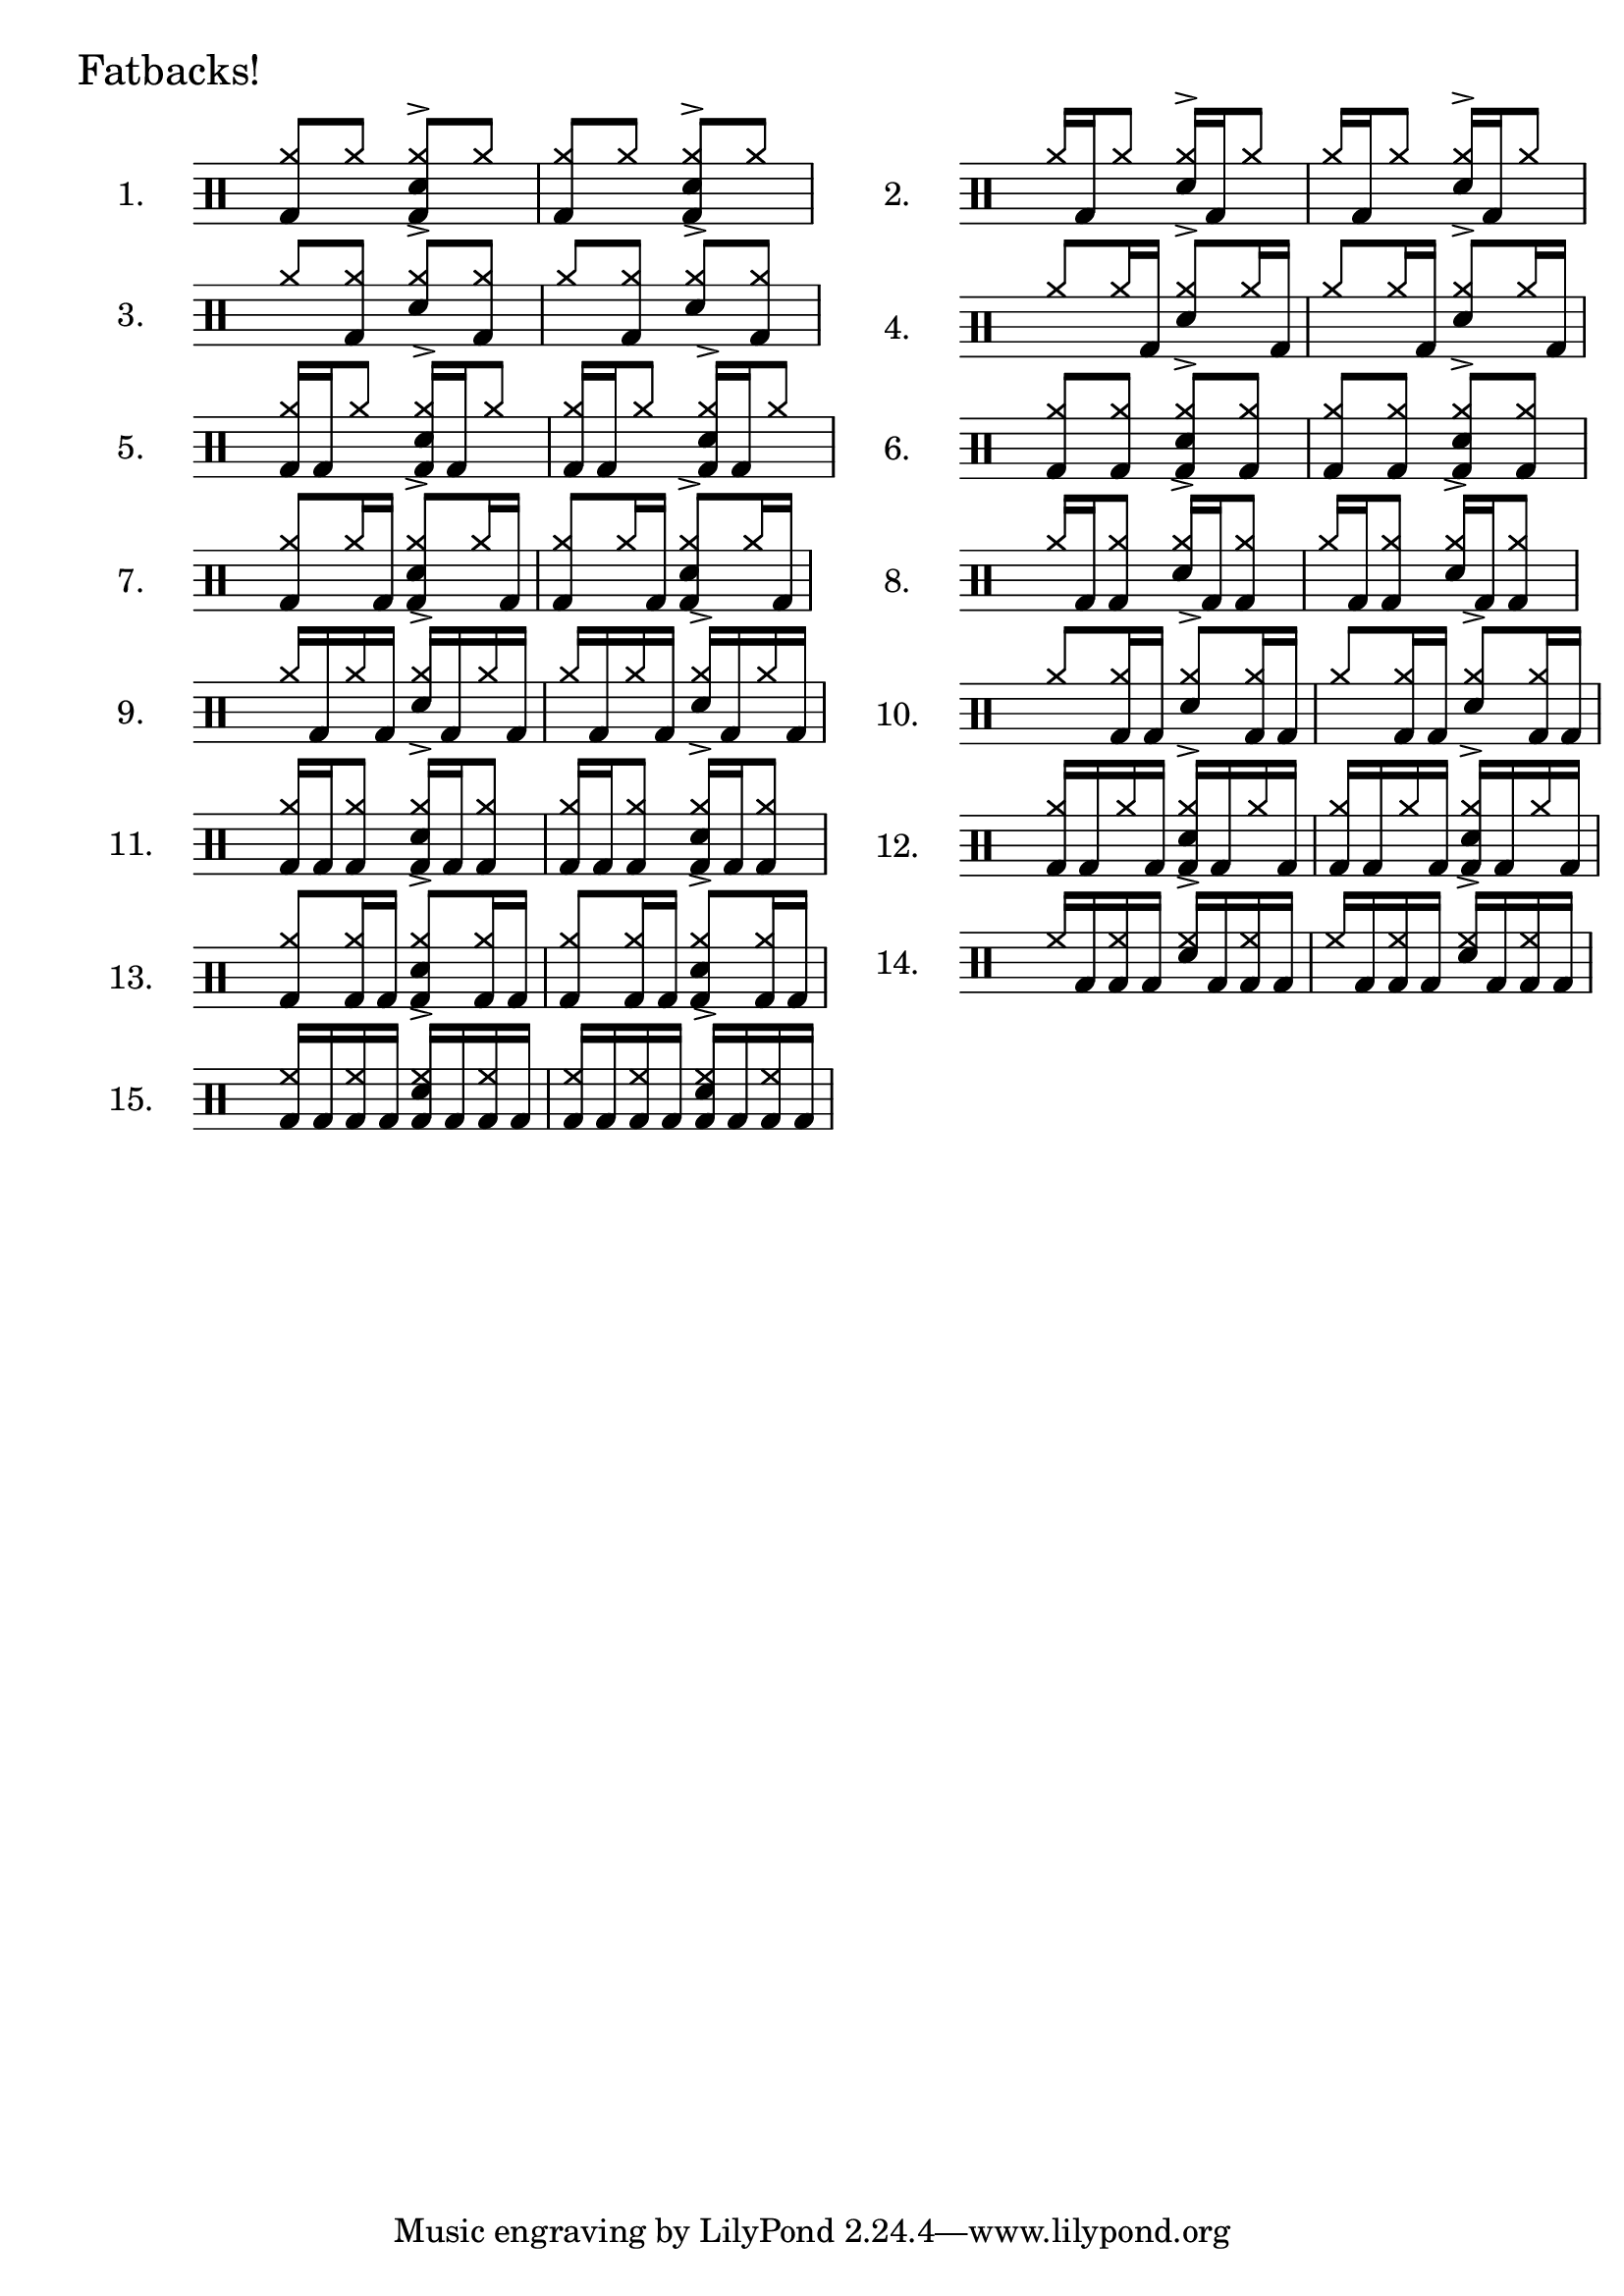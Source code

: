 \version "2.8"
%{
  Inspired by Gary Chafee drumming systems, but ultimately based on 
  basic combinatorical mathematics, these exercises illustrate each
  possible combination of bassdrum hits possible within 1 quarter note
  of a sixteenth-note framework. Each is played against an ostinato of 
  eigth-note hihats (or ride), and the snare on beats 2 and 4. 
  
  There are many ways to play these. At the least, I believe it helpful
  to play w/the hihat in one of two relations: on 2 and 4 with the snare, 
  or on every '&', which is more like a jazz styling. And then, with the 
  usual variations of tempo, dynamics, left/right-handedness..

  Open questions: 
    How to get beaming to stop at 1/4 note boundaries in 4/4 time ? 
       - fail: \set Score.beatLength = #(ly:make-moment 1 16) 
    How to keep beams horizontal ?? 
       - fail: \override Beam #'damping = #+inf.0 
       - pass: \override Beam #'positions = #'(5.2 . 5.2)

    How to hide time signature ??
       - fail: \once \override Staff.TimeSignature #'stencil = ##f
       - pass: \new Staff \with { \override TimeSignature #'stencil = ##f }  (must be at staff creation time)
       
    How to add header w/o breaking what comes later ??
       - fail: add it in the usual way.. Staff.instrumentname complains

  Solved issues: 
    Beaming: while the ostinato and bassdrum CAN be generated separately
      and put on the same staff, instead of manually combined as I did, 
      manual seems best due to the following drawbacks:
      - separate voices: they don't beam together
      - as simultaneous lines: they beam together, but with small distracting gaps indicating their separateness. example: 
        ost = \drummode{ cymr8 cymr8 <<cymr8 sn8^> >> cymr8 }
        drumAA = \drummode {bd8 s8    s16 bd16 s8}
        << \ost \drumAA >>
        A single beam will tie the notes of the 2nd 1/4 note, but the 
        1/16 note beam will not connect (I suspect 'preserving' the 
        separateness of the voices, but it's visually distracting

%}

\layout {
 ragged-right = ##t
}

% the 15 drum parts  - unfortunately, I can't list the BD rhythms out separately
% and combine them, so I've written each together. 
drumA = \drummode{ <<cymr8 bd8>> cymr8                   <<cymr8 sn8^> bd8>> cymr8 }
drumB = \drummode{ cymr16 bd16 cymr8                     <<cymr16 sn16^> >> bd16 cymr8 }
drumC = \drummode{ cymr8 <<cymr8 bd8>>                   <<cymr8 sn8^> >> <<cymr8 bd8>> }
drumD = \drummode{ cymr8 cymr16 bd16                     <<cymr8 sn8^> >> cymr16 bd16  }
drumE = \drummode{ <<cymr16 bd16>> bd16 cymr8            <<cymr16 sn16^> bd16>> bd16 cymr8  }
drumF = \drummode{ <<cymr8 bd8>> <<cymr8 bd8>>           <<cymr8 sn8^> bd8>> <<cymr8 bd8>>}
drumG = \drummode{ <<cymr8 bd8>> cymr16 bd16             <<cymr8 sn8^> bd8>> cymr16 bd16}
drumH = \drummode{ cymr16 bd16 <<cymr8 bd8>>             <<cymr16 sn16^> >> bd16 <<cymr8 bd8>> }
drumI = \drummode{ cymr16 bd16 cymr16 bd16               <<cymr16 sn16^> >> bd16 cymr16 bd16 }
drumJ = \drummode{ cymr8 <<cymr16 bd16>> bd16            <<cymr8 sn8^> >> <<cymr16 bd16>> bd16}
drumK = \drummode{ <<cymr16 bd16>> bd16 <<cymr8 bd8>>    <<cymr16 sn16^> bd16 >> bd16 <<cymr8 bd8>> }
drumL = \drummode{ <<cymr16 bd16>> bd16 cymr16 bd16      <<cymr16 sn16^> bd16 >> bd16 cymr16 bd16}
drumM = \drummode{ <<cymr8 bd8>> <<cymr16 bd16>> bd16    <<cymr8 sn8^> bd8>> <<cymr16 bd16>> bd16  }
drumN = \drummode{ hh16 bd16 <<hh16 bd16>> bd16          <<hh16 sn16^> >> bd16 <<hh16 bd16>> bd16 }
drumO = \drummode{ <<hh16 bd16>> bd16 <<hh16 bd16>> bd16 <<hh16 bd16 sn16^> >> bd16 <<hh16 bd16>> bd16 }

% Sets scaling for all staffs in the document
#(set-global-staff-size 22)

\book{ % a book contains multiple scores
   % uncomment to see lines drawn to annotate spacing in your PDF
   % \paper { annotate-spacing = ##t }

\markup {
  \larger \larger "Fatbacks!"
}
\markup{
 \column{
   \score{ \new DrumStaff \with { \override TimeSignature #'stencil = ##f } {
        \time 2/4   
        \set Score.proportionalNotationDuration = #(ly:make-moment 1 14)
        \set Staff.instrumentName = #"1."
        \new DrumVoice { \stemUp \repeat unfold 2{ \drumA } } 
      } \layout{}
   }
   \score{ \new DrumStaff \with { \override TimeSignature #'stencil = ##f } {
        \time 2/4 \set Score.proportionalNotationDuration = #(ly:make-moment 1 14)
        \set Staff.instrumentName = #"3."
        \new DrumVoice { \stemUp \repeat unfold 2{ \drumC } } 
      } \layout{}
   }
   \score{ \new DrumStaff \with { \override TimeSignature #'stencil = ##f } {
        \time 2/4 \set Score.proportionalNotationDuration = #(ly:make-moment 1 14)
        \set Staff.instrumentName = #"5."
        \new DrumVoice { \stemUp \repeat unfold 2{ \drumE } } 
      } \layout{}
   }
   \score{ \new DrumStaff \with { \override TimeSignature #'stencil = ##f } {
        \time 2/4 \set Score.proportionalNotationDuration = #(ly:make-moment 1 14)
        \set Staff.instrumentName = #"7."
        \new DrumVoice {
            \override Beam #'positions = #'(5.6 . 5.6)
			  \stemUp \repeat unfold 2{ \drumG } } 
      } \layout{}
   }
   \score{ \new DrumStaff \with { \override TimeSignature #'stencil = ##f } {
        \time 2/4 \set Score.proportionalNotationDuration = #(ly:make-moment 1 14)
        \set Staff.instrumentName = #"9."
        \new DrumVoice { \stemUp \repeat unfold 2{ \drumI } } 
      } \layout{}
   }
   \score{ \new DrumStaff \with { \override TimeSignature #'stencil = ##f } {
        \time 2/4 \set Score.proportionalNotationDuration = #(ly:make-moment 1 14)
        \set Staff.instrumentName = #"11."
        \new DrumVoice { \stemUp \repeat unfold 2{ \drumK } } 
      } \layout{}
   }
   \score{ \new DrumStaff \with { \override TimeSignature #'stencil = ##f } {
        \time 2/4 \set Score.proportionalNotationDuration = #(ly:make-moment 1 14)
        \set Staff.instrumentName = #"13."
        \new DrumVoice {
        \override Beam #'positions = #'(5.6 . 5.6)
        \stemUp \repeat unfold 2{ \drumM } } 
      } \layout{}
   }
   \score{ \new DrumStaff \with { \override TimeSignature #'stencil = ##f } {
        \time 2/4 \set Score.proportionalNotationDuration = #(ly:make-moment 1 14)
        \set Staff.instrumentName = #"15."
        \new DrumVoice { \stemUp \repeat unfold 2{ \drumO } } 
      } \layout{}
   }
 }
 \column{
   \score{ \new DrumStaff \with { \override TimeSignature #'stencil = ##f } {
        \time 2/4 \set Score.proportionalNotationDuration = #(ly:make-moment 1 14)
        \set Staff.instrumentName = #"2."
        \new DrumVoice { \stemUp \repeat unfold 2{ \drumB } } 
      } \layout{}
   }
   \score{ \new DrumStaff \with { \override TimeSignature #'stencil = ##f } {
        \time 2/4 \set Score.proportionalNotationDuration = #(ly:make-moment 1 14)
        \set Staff.instrumentName = #"4."
        \new DrumVoice { 
        \override Beam #'positions = #'(5.6 . 5.6)
        \stemUp \repeat unfold 2{ \drumD } } 
      } \layout{}
   }
   \score{ \new DrumStaff \with { \override TimeSignature #'stencil = ##f } {
        \time 2/4 \set Score.proportionalNotationDuration = #(ly:make-moment 1 14)
        \set Staff.instrumentName = #"6."
        \new DrumVoice { \stemUp \repeat unfold 2{ \drumF } } 
      } \layout{}
   }
   \score{ \new DrumStaff \with { \override TimeSignature #'stencil = ##f } {
        \time 2/4 \set Score.proportionalNotationDuration = #(ly:make-moment 1 14)
        \set Staff.instrumentName = #"8."
        \new DrumVoice { \stemUp \repeat unfold 2{ \drumH } } 
      } \layout{}
   }
   \score{ \new DrumStaff \with { \override TimeSignature #'stencil = ##f } {
        \time 2/4 \set Score.proportionalNotationDuration = #(ly:make-moment 1 14)
        \set Staff.instrumentName = #"10."
        \new DrumVoice { 
        \override Beam #'positions = #'(5.6 . 5.6)
        \stemUp \repeat unfold 2{ \drumJ } } 
      } \layout{}
   }
   \score{ \new DrumStaff \with { \override TimeSignature #'stencil = ##f } {
        \time 2/4 \set Score.proportionalNotationDuration = #(ly:make-moment 1 14)
        \set Staff.instrumentName = #"12."
        \new DrumVoice { \stemUp \repeat unfold 2{ \drumL } } 
      } \layout{}
   }
   \score{ \new DrumStaff \with { \override TimeSignature #'stencil = ##f } {
        \time 2/4 \set Score.proportionalNotationDuration = #(ly:make-moment 1 14)
        \set Staff.instrumentName = #"14."
        \new DrumVoice { \stemUp \repeat unfold 2{ \drumN } } 
      } \layout{}
   }

 }
}
} %end of book